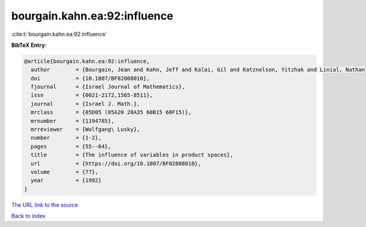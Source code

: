 bourgain.kahn.ea:92:influence
=============================

:cite:t:`bourgain.kahn.ea:92:influence`

**BibTeX Entry:**

.. code-block:: bibtex

   @article{bourgain.kahn.ea:92:influence,
     author        = {Bourgain, Jean and Kahn, Jeff and Kalai, Gil and Katznelson, Yitzhak and Linial, Nathan},
     doi           = {10.1007/BF02808010},
     fjournal      = {Israel Journal of Mathematics},
     issn          = {0021-2172,1565-8511},
     journal       = {Israel J. Math.},
     mrclass       = {05D05 (05A20 28A35 60B15 60F15)},
     mrnumber      = {1194785},
     mrreviewer    = {Wolfgang\ Lusky},
     number        = {1-2},
     pages         = {55--64},
     title         = {The influence of variables in product spaces},
     url           = {https://doi.org/10.1007/BF02808010},
     volume        = {77},
     year          = {1992}
   }
`The URL link to the source <https://doi.org/10.1007/BF02808010>`_


`Back to index <../By-Cite-Keys.html>`_
